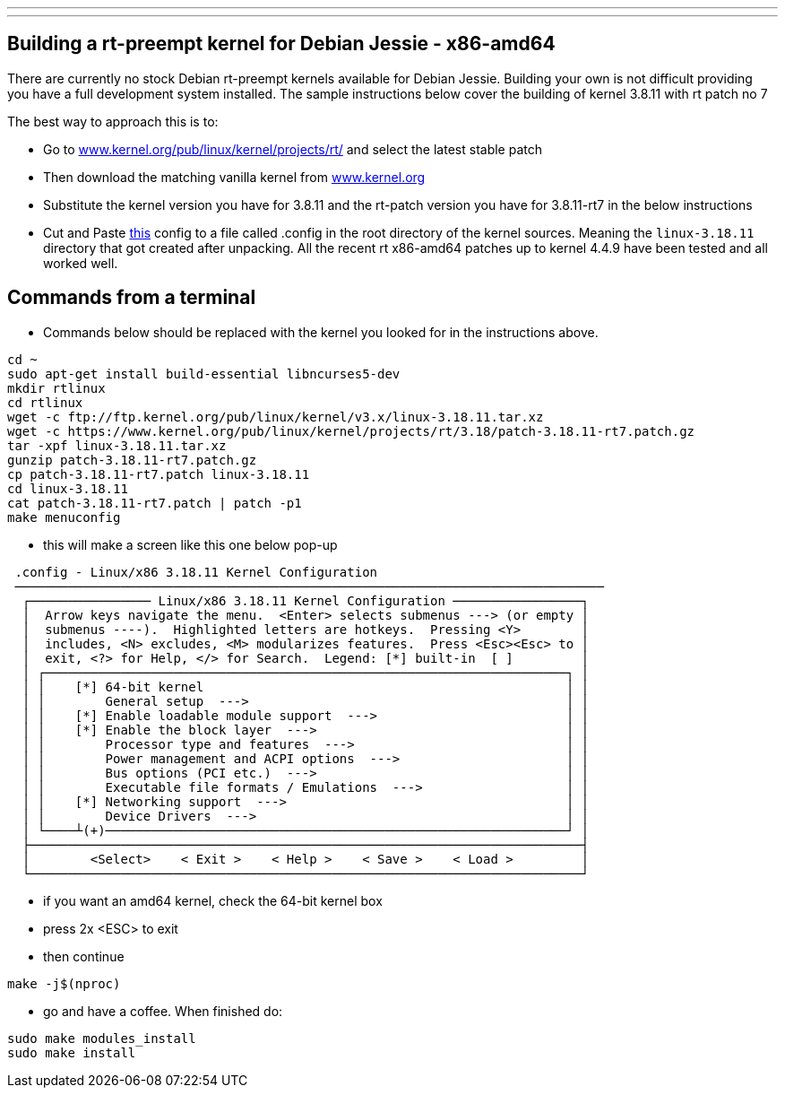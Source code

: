 ---
---

:skip-front-matter:
== Building a rt-preempt kernel for Debian Jessie - x86-amd64

There are currently no stock Debian rt-preempt kernels available for Debian Jessie. Building your own is not difficult providing you have a full development system installed. The sample instructions below cover the building of kernel 3.8.11 with rt patch no 7

The best way to approach this is to:

- Go to link:http://www.kernel.org/pub/linux/kernel/projects/rt/[www.kernel.org/pub/linux/kernel/projects/rt/] and select the latest stable patch
- Then download the matching vanilla kernel from link:http://www.kernel.org[www.kernel.org]
- Substitute the kernel version you have for 3.8.11 and the rt-patch version you have for 3.8.11-rt7 in the below instructions
- Cut and Paste link:/docs/developing/rt-kernel-config[this] config to a file called .config in the root directory of the kernel sources. Meaning the `linux-3.18.11` directory that got created after unpacking. All the recent rt x86-amd64 patches up to kernel 4.4.9 have been tested and all worked well.

== Commands from a terminal

- Commands below should be replaced with the kernel you looked for in the instructions above.

[source]
----
cd ~
sudo apt-get install build-essential libncurses5-dev
mkdir rtlinux
cd rtlinux
wget -c ftp://ftp.kernel.org/pub/linux/kernel/v3.x/linux-3.18.11.tar.xz
wget -c https://www.kernel.org/pub/linux/kernel/projects/rt/3.18/patch-3.18.11-rt7.patch.gz
tar -xpf linux-3.18.11.tar.xz
gunzip patch-3.18.11-rt7.patch.gz
cp patch-3.18.11-rt7.patch linux-3.18.11
cd linux-3.18.11
cat patch-3.18.11-rt7.patch | patch -p1
make menuconfig
----

- this will make a screen like this one below pop-up

[source]
----
 .config - Linux/x86 3.18.11 Kernel Configuration
 ──────────────────────────────────────────────────────────────────────────────
  ┌──────────────── Linux/x86 3.18.11 Kernel Configuration ─────────────────┐
  │  Arrow keys navigate the menu.  <Enter> selects submenus ---> (or empty │  
  │  submenus ----).  Highlighted letters are hotkeys.  Pressing <Y>        │  
  │  includes, <N> excludes, <M> modularizes features.  Press <Esc><Esc> to │  
  │  exit, <?> for Help, </> for Search.  Legend: [*] built-in  [ ]         │  
  │ ┌─────────────────────────────────────────────────────────────────────┐ │  
  │ │    [*] 64-bit kernel                                                │ │  
  │ │        General setup  --->                                          │ │  
  │ │    [*] Enable loadable module support  --->                         │ │  
  │ │    [*] Enable the block layer  --->                                 │ │  
  │ │        Processor type and features  --->                            │ │  
  │ │        Power management and ACPI options  --->                      │ │  
  │ │        Bus options (PCI etc.)  --->                                 │ │  
  │ │        Executable file formats / Emulations  --->                   │ │  
  │ │    [*] Networking support  --->                                     │ │  
  │ │        Device Drivers  --->                                         │ │  
  │ └────┴(+)─────────────────────────────────────────────────────────────┘ │  
  ├─────────────────────────────────────────────────────────────────────────┤  
  │        <Select>    < Exit >    < Help >    < Save >    < Load >         │  
  └─────────────────────────────────────────────────────────────────────────┘  
----

- if you want an amd64 kernel, check the 64-bit kernel box
- press 2x <ESC> to exit
- then continue

[source]
----
make -j$(nproc)
----

- go and have a coffee. When finished do:

[source]
----
sudo make modules_install
sudo make install
----
